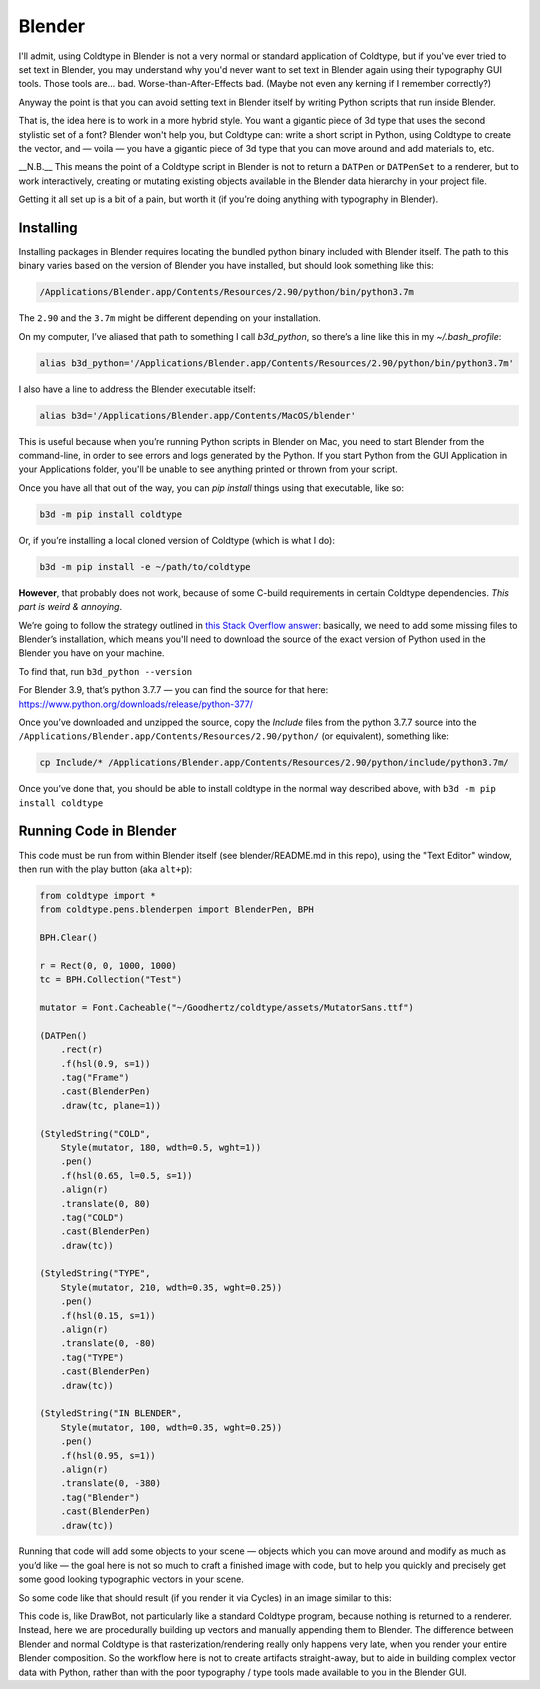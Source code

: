 Blender
=======

I'll admit, using Coldtype in Blender is not a very normal or standard application of Coldtype, but if you've ever tried to set text in Blender, you may understand why you'd never want to set text in Blender again using their typography GUI tools. Those tools are... bad. Worse-than-After-Effects bad. (Maybe not even any kerning if I remember correctly?)

Anyway the point is that you can avoid setting text in Blender itself by writing Python scripts that run inside Blender.

That is, the idea here is to work in a more hybrid style. You want a gigantic piece of 3d type that uses the second stylistic set of a font? Blender won't help you, but Coldtype can: write a short script in Python, using Coldtype to create the vector, and — voila — you have a gigantic piece of 3d type that you can move around and add materials to, etc.

__N.B.__ This means the point of a Coldtype script in Blender is not to return a ``DATPen`` or ``DATPenSet`` to a renderer, but to work interactively, creating or mutating existing objects available in the Blender data hierarchy in your project file.

Getting it all set up is a bit of a pain, but worth it (if you’re doing anything with typography in Blender).

Installing
----------

Installing packages in Blender requires locating the bundled python binary included with Blender itself. The path to this binary varies based on the version of Blender you have installed, but should look something like this:

.. code:: bash

    /Applications/Blender.app/Contents/Resources/2.90/python/bin/python3.7m

The ``2.90`` and the ``3.7m`` might be different depending on your installation.

On my computer, I’ve aliased that path to something I call `b3d_python`, so there’s a line like this in my `~/.bash_profile`:

.. code:: bash

    alias b3d_python='/Applications/Blender.app/Contents/Resources/2.90/python/bin/python3.7m'

I also have a line to address the Blender executable itself:

.. code:: bash

    alias b3d='/Applications/Blender.app/Contents/MacOS/blender'

This is useful because when you’re running Python scripts in Blender on Mac, you need to start Blender from the command-line, in order to see errors and logs generated by the Python. If you start Python from the GUI Application in your Applications folder, you'll be unable to see anything printed or thrown from your script.

Once you have all that out of the way, you can `pip install` things using that executable, like so:

.. code:: bash

    b3d -m pip install coldtype

Or, if you’re installing a local cloned version of Coldtype (which is what I do):
    
.. code:: bash

    b3d -m pip install -e ~/path/to/coldtype

**However**, that probably does not work, because of some C-build requirements in certain Coldtype dependencies. `This part is weird & annoying`.

We’re going to follow the strategy outlined in `this Stack Overflow answer <https://blender.stackexchange.com/questions/81740/python-h-missing-in-blender-python>`_: basically, we need to add some missing files to Blender’s installation, which means you'll need to download the source of the exact version of Python used in the Blender you have on your machine.

To find that, run ``b3d_python --version``

For Blender 3.9, that’s python 3.7.7 — you can find the source for that here: https://www.python.org/downloads/release/python-377/

Once you’ve downloaded and unzipped the source, copy the `Include` files from the python 3.7.7 source into the ``/Applications/Blender.app/Contents/Resources/2.90/python/`` (or equivalent), something like:

.. code:: bash
    
    cp Include/* /Applications/Blender.app/Contents/Resources/2.90/python/include/python3.7m/

Once you’ve done that, you should be able to install coldtype in the normal way described above, with ``b3d -m pip install coldtype``

Running Code in Blender
-----------------------

This code must be run from within Blender itself (see blender/README.md in this repo), using the "Text Editor" window, then run with the play button (aka ``alt+p``):

.. code:: python

    from coldtype import *
    from coldtype.pens.blenderpen import BlenderPen, BPH

    BPH.Clear()

    r = Rect(0, 0, 1000, 1000)
    tc = BPH.Collection("Test")

    mutator = Font.Cacheable("~/Goodhertz/coldtype/assets/MutatorSans.ttf")

    (DATPen()
        .rect(r)
        .f(hsl(0.9, s=1))
        .tag("Frame")
        .cast(BlenderPen)
        .draw(tc, plane=1))

    (StyledString("COLD",
        Style(mutator, 180, wdth=0.5, wght=1))
        .pen()
        .f(hsl(0.65, l=0.5, s=1))
        .align(r)
        .translate(0, 80)
        .tag("COLD")
        .cast(BlenderPen)
        .draw(tc))

    (StyledString("TYPE",
        Style(mutator, 210, wdth=0.35, wght=0.25))
        .pen()
        .f(hsl(0.15, s=1))
        .align(r)
        .translate(0, -80)
        .tag("TYPE")
        .cast(BlenderPen)
        .draw(tc))

    (StyledString("IN BLENDER",
        Style(mutator, 100, wdth=0.35, wght=0.25))
        .pen()
        .f(hsl(0.95, s=1))
        .align(r)
        .translate(0, -380)
        .tag("Blender")
        .cast(BlenderPen)
        .draw(tc))

Running that code will add some objects to your scene — objects which you can move around and modify as much as you’d like — the goal here is not so much to craft a finished image with code, but to help you quickly and precisely get some good looking typographic vectors in your scene.

So some code like that should result (if you render it via Cycles) in an image similar to this:

.. image:: /_static/blenderrender.gif
    :width: 435

This code is, like DrawBot, not particularly like a standard Coldtype program, because nothing is returned to a renderer. Instead, here we are procedurally building up vectors and manually appending them to Blender. The difference between Blender and normal Coldtype is that rasterization/rendering really only happens very late, when you render your entire Blender composition. So the workflow here is not to create artifacts straight-away, but to aide in building complex vector data with Python, rather than with the poor typography / type tools made available to you in the Blender GUI.